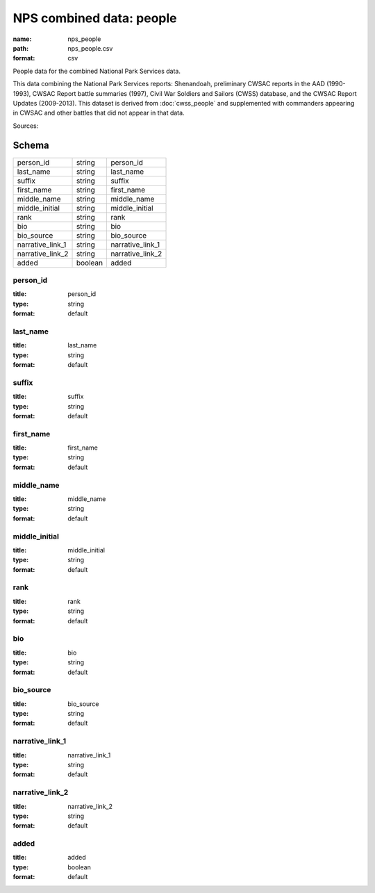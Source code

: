 #########################
NPS combined data: people
#########################

:name: nps_people
:path: nps_people.csv
:format: csv

People data for the combined National Park Services data.

This data combining the National Park Services reports: Shenandoah, preliminary CWSAC reports in the AAD (1990-1993), CWSAC Report battle summaries (1997), Civil War Soldiers and Sailors (CWSS) database, and the CWSAC Report Updates (2009-2013).
This dataset is derived from :doc:`cwss_people` and supplemented with commanders appearing in CWSAC and other battles that did not appear in that data.



Sources: 


Schema
======



================  =======  ================
person_id         string   person_id
last_name         string   last_name
suffix            string   suffix
first_name        string   first_name
middle_name       string   middle_name
middle_initial    string   middle_initial
rank              string   rank
bio               string   bio
bio_source        string   bio_source
narrative_link_1  string   narrative_link_1
narrative_link_2  string   narrative_link_2
added             boolean  added
================  =======  ================

person_id
---------

:title: person_id
:type: string
:format: default





       
last_name
---------

:title: last_name
:type: string
:format: default





       
suffix
------

:title: suffix
:type: string
:format: default





       
first_name
----------

:title: first_name
:type: string
:format: default





       
middle_name
-----------

:title: middle_name
:type: string
:format: default





       
middle_initial
--------------

:title: middle_initial
:type: string
:format: default





       
rank
----

:title: rank
:type: string
:format: default





       
bio
---

:title: bio
:type: string
:format: default





       
bio_source
----------

:title: bio_source
:type: string
:format: default





       
narrative_link_1
----------------

:title: narrative_link_1
:type: string
:format: default





       
narrative_link_2
----------------

:title: narrative_link_2
:type: string
:format: default





       
added
-----

:title: added
:type: boolean
:format: default





       

